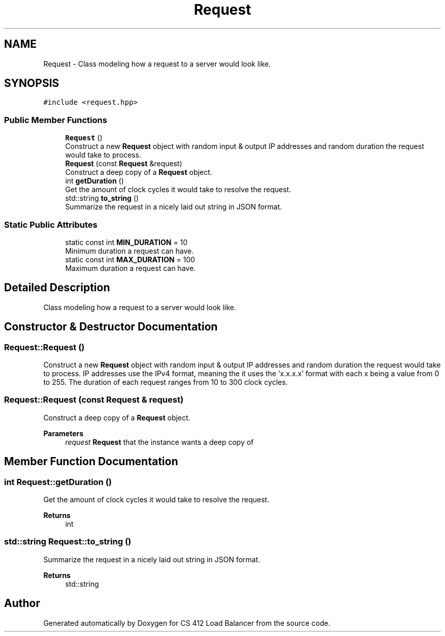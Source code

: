 .TH "Request" 3 "Wed Oct 12 2022" "Version 0.0.1" "CS 412 Load Balancer" \" -*- nroff -*-
.ad l
.nh
.SH NAME
Request \- Class modeling how a request to a server would look like\&.  

.SH SYNOPSIS
.br
.PP
.PP
\fC#include <request\&.hpp>\fP
.SS "Public Member Functions"

.in +1c
.ti -1c
.RI "\fBRequest\fP ()"
.br
.RI "Construct a new \fBRequest\fP object with random input & output IP addresses and random duration the request would take to process\&. "
.ti -1c
.RI "\fBRequest\fP (const \fBRequest\fP &request)"
.br
.RI "Construct a deep copy of a \fBRequest\fP object\&. "
.ti -1c
.RI "int \fBgetDuration\fP ()"
.br
.RI "Get the amount of clock cycles it would take to resolve the request\&. "
.ti -1c
.RI "std::string \fBto_string\fP ()"
.br
.RI "Summarize the request in a nicely laid out string in JSON format\&. "
.in -1c
.SS "Static Public Attributes"

.in +1c
.ti -1c
.RI "static const int \fBMIN_DURATION\fP = 10"
.br
.RI "Minimum duration a request can have\&. "
.ti -1c
.RI "static const int \fBMAX_DURATION\fP = 100"
.br
.RI "Maximum duration a request can have\&. "
.in -1c
.SH "Detailed Description"
.PP 
Class modeling how a request to a server would look like\&. 


.SH "Constructor & Destructor Documentation"
.PP 
.SS "Request::Request ()"

.PP
Construct a new \fBRequest\fP object with random input & output IP addresses and random duration the request would take to process\&. IP addresses use the IPv4 format, meaning the it uses the 'x\&.x\&.x\&.x' format with each x being a value from 0 to 255\&. The duration of each request ranges from 10 to 300 clock cycles\&. 
.SS "Request::Request (const \fBRequest\fP & request)"

.PP
Construct a deep copy of a \fBRequest\fP object\&. 
.PP
\fBParameters\fP
.RS 4
\fIrequest\fP \fBRequest\fP that the instance wants a deep copy of 
.RE
.PP

.SH "Member Function Documentation"
.PP 
.SS "int Request::getDuration ()"

.PP
Get the amount of clock cycles it would take to resolve the request\&. 
.PP
\fBReturns\fP
.RS 4
int 
.RE
.PP

.SS "std::string Request::to_string ()"

.PP
Summarize the request in a nicely laid out string in JSON format\&. 
.PP
\fBReturns\fP
.RS 4
std::string 
.RE
.PP


.SH "Author"
.PP 
Generated automatically by Doxygen for CS 412 Load Balancer from the source code\&.
